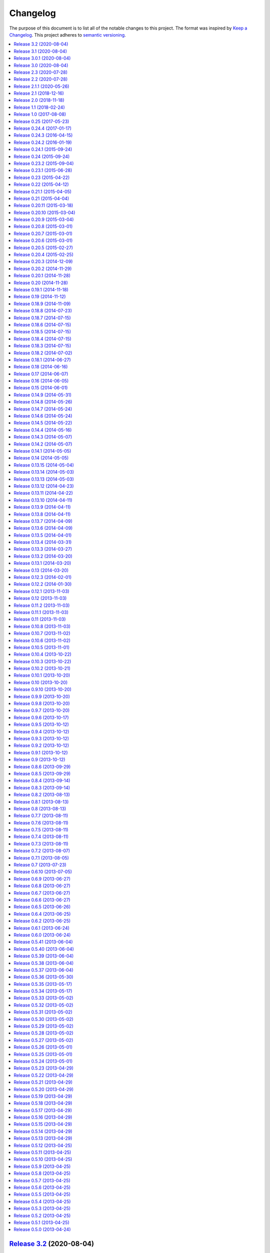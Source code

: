 Changelog
=========

The purpose of this document is to list all of the notable changes to this
project. The format was inspired by `Keep a Changelog`_. This project adheres
to `semantic versioning`_.

.. contents::
   :local:

.. _Keep a Changelog: http://keepachangelog.com/
.. _semantic versioning: http://semver.org/

`Release 3.2`_ (2020-08-04)
---------------------------

Merged pull request `#25`_ which adds support for the ``$DEBFULLNAME`` and
``$DEBEMAIL`` environment variables to override package maintainer metadata.

.. _Release 3.2: https://github.com/paylogic/py2deb/compare/3.1...3.2
.. _#25: https://github.com/paylogic/py2deb/pull/25

`Release 3.1`_ (2020-08-04)
---------------------------

Merged pull request `#20`_ which adds a ``Provides`` Debian control field for
converted packages that have "extras" encoded in their name.

One caveat to point out: ``Provides`` is a second-class citizen in the Debian
packaging ecosystem in the sense that it satisfies only *unversioned*
relationships.

Nevertheless this may prove useful, so it was merged 🙂.

.. _Release 3.1: https://github.com/paylogic/py2deb/compare/3.0.1...3.1
.. _#20: https://github.com/paylogic/py2deb/pull/20

`Release 3.0.1`_ (2020-08-04)
-----------------------------

`Release 3.0`_ was yanked from PyPI just minutes after uploading, because I
forgot to include a ``python_requires`` definition in the ``setup.py`` script,
which means Python 2.6 and 3.4 installations could end up downloading
incompatible :pypi:`py2deb` releases. This has since been added.

.. _Release 3.0.1: https://github.com/paylogic/py2deb/compare/3.0...3.0.1

`Release 3.0`_ (2020-08-04)
---------------------------

.. note:: While I don't consider this a major release feature wise, the major
          version number was bumped because of the compatibility changes
          (dropping 2.6 and 3.4).

**Updated compatibility:**

- PyPy 3 is now officially supported (and tested on Travis CI). This was
  triggered by pull requests `#29`_ and `#30`_.

- Python 2.6 and 3.4 are no longer supported (nor tested on Travis CI)
  following the same change in my other 20+ open source Python projects
  (some of which are requirements of :pypi:`py2deb`).

**Project maintenance:**

- Spent several days stabilizing the test suite on Travis CI, to avoid finding
  myself in a situation where I'm releasing new features without the safety net
  provided by a test suite that runs automatically and shouts loudly when
  breakage is found 😇.

- Spent several days getting PyPy 3 testing to work on Travis CI, due to fatal
  incompatibilities between the most recent release of :pypi:`pip` and PyPy 3.
  For more then you ever wanted to know consult `these commits`_ and the
  related Travis CI build failures (some of which are linked in commit
  messages).

- Updated some imports to be compatible with :pypi:`humanfriendly` 8.0.

**Miscellaneous changes:**

- Merged pull request `#21`_ which fixes a typo in the hooks module.

.. _Release 3.0: https://github.com/paylogic/py2deb/compare/2.3...3.0
.. _#29: https://github.com/paylogic/py2deb/pull/29
.. _#30: https://github.com/paylogic/py2deb/pull/30
.. _#21: https://github.com/paylogic/py2deb/pull/21
.. _these commits: https://github.com/paylogic/py2deb/compare/4ab626b6582...affa7158560

`Release 2.3`_ (2020-07-28)
---------------------------

Merged pull request `#30`_:

- Added support ``pypy3`` in replacement hashbangs.
- Added support for ``pypy3`` package name prefix.

.. _Release 2.3: https://github.com/paylogic/py2deb/compare/2.2...2.3
.. _#30: https://github.com/paylogic/py2deb/pull/30

`Release 2.2`_ (2020-07-28)
---------------------------

Addded support for ``pypy3`` hashbangs via pull request `#29`_.

.. _Release 2.2: https://github.com/paylogic/py2deb/compare/2.1.1...2.2
.. _#29: https://github.com/paylogic/py2deb/pull/29

`Release 2.1.1`_ (2020-05-26)
-----------------------------

**Defensively pin pip-accel requirement.**

I intend to revive pip-accel_ based on the latest pip_ release, offering a
minimal conceptual subset of previous functionality of pip-accel_, just enough
for py2deb to use for downloading and unpacking distribution archives.

However this will surely take some time to flesh out - possibly multiple
releases of both projects. I'm not even sure yet what will be involved in
getting pip-accel and py2deb running on the latest version of pip (I can
however already tell that large architectural changes will be required in
pip-accel and consequently also py2deb).

In the mean time I don't want any users (including my employer) run into
breakage caused by this endeavor. Alpha / beta releases on PyPI should be able
to avoid this problem, however I've never published those myself, so I'm opting
for "defense in depth" 😇.

.. _Release 2.1.1: https://github.com/paylogic/py2deb/compare/2.1...2.1.1

`Release 2.1`_ (2018-12-16)
---------------------------

Enable optional backwards compatibility with the old version number conversion
up to `release 0.25`_ in which pre-release identifiers didn't receive any
special treatment.

My reason for adding this backwards compatibility now is that it will allow me
to upgrade py2deb on the build server of my employer to the latest version
without being forced to switch to the new version number format at the same
time. This simplifies the transition significantly.

.. _Release 2.1: https://github.com/paylogic/py2deb/compare/2.0...2.1

`Release 2.0`_ (2018-11-18)
---------------------------

**New features:**

- Added support for Python 3.7 🎉 (configured `Travis CI`_ to run the test
  suite on Python 3.7 and updated the project metadata and documentation).

- Added support for PyPy_ 🎉 (configured `Travis CI`_ to run the test suite on
  PyPy, changed the test suite to accommodate PyPy, fixed several
  incompatibilities in the code base, updated the project metadata and
  documentation).

- Make it possible for callers to change Lintian_ overrides embedded in
  the generated binary packages. Also, update the default overrides.

**Bug fixes:**

- Make the default name prefix conditional on the Python version that's running
  py2deb (this is **backwards incompatible** although clearly the correct
  behavior):

  - On PyPy_ the default name prefix is now ``pypy``.
  - On Python 2 the default name prefix is still ``python``.
  - On Python 3 the default name prefix is now ``python3``.

  The old behavior of using the ``python`` name prefix on Python 3 and PyPy_
  was definitely wrong and quite likely could lead to serious breakage, but
  even so this change is of course backwards incompatible.

- Don't raise an exception from ``transform_version()`` when a partial
  requirement set is converted using pip's ``--no-deps`` command line option
  (this is a valid use case that should be supported).

**Documentation changes:**

- Added this changelog 🎉. The contents were generated by a Python script that
  collects tags and commit messages from the git repository. I manually
  summarized and converted the output to reStructuredText format (which was a
  whole lot work 😛).

- Changed the theme of the documentation from ``classic`` to ``nature``. The
  classic theme is heavily customized by Read the Docs whereas the nature theme
  more closely matches what is rendered locally by Sphinx versus what is
  rendered 'remotely' on Read the Docs.

- Changed the location of the intersphinx mapping for setuptools (it now uses
  Read the Docs).

**Internal improvements:**

- Move the finding of shared object files and the dpkg-shlibdeps_ integration
  to deb-pkg-tools_ (strictly speaking this is backwards incompatible). This
  functionality originated in py2deb but since then I'd wanted to reuse it
  outside of py2deb several times and so I eventually reimplemented it in
  deb-pkg-tools_. Switching to that implementation now made sense (in order to
  reduce code duplication and simplify the py2deb code base). Strictly speaking
  this is backwards incompatible because methods have been removed but this
  only affects those who extend ``PackageToConvert`` which I don't expect
  anyone to have actually done 🙂.

- Switched from cached-property_ to property-manager_. The py2deb project comes
  from a time (2013) when Python descriptors were still magic to me and so I
  chose to use cached-property_. However since then I created the
  property-manager_ project (2015). At this point in time (2018) several of the
  dependencies of py2deb (other projects of mine) already use property-manager_
  and the integration of property-manager_ in py2deb can help to improve the
  project, so this seemed like the logical choice 😇.

.. _Release 2.0: https://github.com/paylogic/py2deb/compare/1.1...2.0
.. _dpkg-shlibdeps: https://manpages.debian.org/dpkg-shlibdeps
.. _cached-property: https://pypi.org/project/cached-property
.. _property-manager: https://pypi.org/project/property-manager
.. _PyPy: https://en.wikipedia.org/wiki/PyPy
.. _Lintian: https://en.wikipedia.org/wiki/Lintian

`Release 1.1`_ (2018-02-24)
---------------------------

- Add support for conditional dependencies via environment markers.
- Include the documentation in source distributions (the ``*.tar.gz`` files).

.. _Release 1.1: https://github.com/paylogic/py2deb/compare/1.0...1.1

`Release 1.0`_ (2017-08-08)
---------------------------

- Fixed issue `#8`_: Support PEP 440 pre-release versions.

- Document Python 3.6 support, configure `Travis CI`_ to test Python 3.6.

- Merged pull request `#11`_: Update comparison with fpm_ to remove invalid
  statement about the lack of support for converting multiple packages at once.

Since `release 0.25`_ I've only made bug fixes (i.e. no features were added)
however the change related to `#8`_ is backwards incompatible, which is why
I've decided to bump the major version number.

.. _Release 1.0: https://github.com/paylogic/py2deb/compare/0.25...1.0
.. _#8: https://github.com/paylogic/py2deb/issues/8
.. _#11: https://github.com/paylogic/py2deb/pull/11

`Release 0.25`_ (2017-05-23)
----------------------------

Make it possible to "replace" specific Python packages (installation
requirements) with a user defined system package using the new command line
option ``--use-system-package=PYTHON_PACKAGE_NAME,DEBIAN_PACKAGE_NAME``.

The package ``PYTHON_PACKAGE_NAME`` will be excluded from the convertion
process. Converted packages that depended on ``PYTHON_PACKAGE_NAME`` will have
their dependencies updated to refer to ``DEBIAN_PACKAGE_NAME`` instead.

.. _Release 0.25: https://github.com/paylogic/py2deb/compare/0.24.4...0.25

`Release 0.24.4`_ (2017-01-17)
------------------------------

- Fixed a bug in ``py2deb.utils.embed_install_prefix()`` (reported in issue
  `#9`_ and fixed in pull request `#10`_) that accidentally truncated binary
  executables when using a custom installation prefix.

- Fixed a broken import in the documentation (reported in issue `#6`_).

- Added Python 3.5 to versions tested on `Travis CI`_ (but don't look
  at the build logs just yet, for example Lintian complains with
  ``python-module-in-wrong-location``, to be investigated if and
  how this can be 'improved').

- Improved ``docs/conf.py`` and added ``humanfriendly.sphinx`` usage.

- Refactored setup script (added docstring and classifiers) and ``Makefile``
  and related files.

.. _Release 0.24.4: https://github.com/paylogic/py2deb/compare/0.24.3...0.24.4
.. _#6: https://github.com/paylogic/py2deb/issues/6
.. _#9: https://github.com/paylogic/py2deb/issues/9
.. _#10: https://github.com/paylogic/py2deb/pull/10

`Release 0.24.3`_ (2016-04-15)
------------------------------

Refactor ``setup.py`` script, improving Python 3 support:

- Counteract a possible ``UnicodeDecodeError`` when ``setup.py`` loads
  ``README.rst`` to populate the ``long_description`` field.

- Could have fixed this with a two line diff, but noticed some other things I
  wanted to improve, so here we are 🙂.

.. _Release 0.24.3: https://github.com/paylogic/py2deb/compare/0.24.2...0.24.3

`Release 0.24.2`_ (2016-01-19)
------------------------------

Bug fix: Restore compatibility with latest coloredlogs (fixes `#4`_).

.. _Release 0.24.2: https://github.com/paylogic/py2deb/compare/0.24.1...0.24.2
.. _#4: https://github.com/paylogic/py2deb/issues/4

`Release 0.24.1`_ (2015-09-24)
------------------------------

Bug fix to restore Python 3 compatibility (``execfile()`` versus ``exec``).

.. _Release 0.24.1: https://github.com/paylogic/py2deb/compare/0.24...0.24.1

`Release 0.24`_ (2015-09-24)
----------------------------

Added support for Python callbacks that enable arbitrary manipulation during
packaging.

.. _Release 0.24: https://github.com/paylogic/py2deb/compare/0.23.2...0.24

`Release 0.23.2`_ (2015-09-04)
------------------------------

- Strip trailing zeros in required versions when necessary (improves compatibility with pip_).
- Document ideas for future improvements.

.. _Release 0.23.2: https://github.com/paylogic/py2deb/compare/0.23.1...0.23.2

`Release 0.23.1`_ (2015-06-28)
------------------------------

Moved usage message munging to humanfriendly_ package.

.. _Release 0.23.1: https://github.com/paylogic/py2deb/compare/0.23...0.23.1

`Release 0.23`_ (2015-04-22)
----------------------------

Make it possible to disable automatic Lintian checks.

.. _Release 0.23: https://github.com/paylogic/py2deb/compare/0.22...0.23

`Release 0.22`_ (2015-04-12)
----------------------------

- Refactor maintainer scripts into a proper Python module:

  The post-installation and pre-removal scripts that py2deb bundled with
  generated Debian packages were lacking functionality and were not easy to
  extend. I've now refactored these scripts into a Python module with proper
  coding standards (documentation, tests, readable and maintainable code) and
  some additional features:

  - Robust support for Python namespace packages.
  - Smart enough to clean up properly after PEP 3147 (>= Python 3.2).

- Use ``executor.quote()`` instead of ``pipes.quote()``.
- Always clean up temporary directories created by pip_ and pip-accel_.
- Remove redundant temporary directory creation.

.. _Release 0.22: https://github.com/paylogic/py2deb/compare/0.21.1...0.22

`Release 0.21.1`_ (2015-04-05)
------------------------------

Update usage instructions in readme (and automate the process for the future).

.. _Release 0.21.1: https://github.com/paylogic/py2deb/compare/0.21...0.21.1

`Release 0.21`_ (2015-04-04)
----------------------------

Upgraded dependencies: pip-accel_ 0.25 and pip_ 6.

.. _Release 0.21: https://github.com/paylogic/py2deb/compare/0.20.11...0.21

`Release 0.20.11`_ (2015-03-18)
-------------------------------

Switched to ``deb_pkg_tools.utils.find_debian_architecture()``.

.. _Release 0.20.11: https://github.com/paylogic/py2deb/compare/0.20.10...0.20.11

`Release 0.20.10`_ (2015-03-04)
-------------------------------

Move control field override handling to separate, documented method.

.. _Release 0.20.10: https://github.com/paylogic/py2deb/compare/0.20.9...0.20.10

`Release 0.20.9`_ (2015-03-04)
------------------------------

Normalize package names during stdeb.cfg parsing.

.. _Release 0.20.9: https://github.com/paylogic/py2deb/compare/0.20.8...0.20.9

`Release 0.20.8`_ (2015-03-01)
------------------------------

- Include a detailed comparison to stdeb_, dh-virtualenv_ and fpm_ in the
  documentation (for details see `#1`_).

- Clarify in the readme that py2deb builds *binary* Debian packages and that
  Lintian is an optional dependency.

.. _Release 0.20.8: https://github.com/paylogic/py2deb/compare/0.20.7...0.20.8
.. _dh-virtualenv: https://github.com/spotify/dh-virtualenv
.. _fpm: https://github.com/jordansissel/fpm
.. _#1: https://github.com/paylogic/py2deb/issues/1

`Release 0.20.7`_ (2015-03-01)
------------------------------

This was a "vanity release" that contained no code changes relevant to users:
I'd finally gotten the full test suite to pass on `Travis CI`_ (see issue `#3`_
for details) and I wanted to add badges to the readme 😇.

.. _Release 0.20.7: https://github.com/paylogic/py2deb/compare/0.20.6...0.20.7
.. _#3: https://github.com/paylogic/py2deb/issues/3

`Release 0.20.6`_ (2015-03-01)
------------------------------

Improve ``PackageToConvert.determine_package_architecture()``.

In the previous release I added the ``armv6l`` to ``armhf`` mapping to
``PackageConverter`` and I just noticed that ``PackageToConvert`` didn't
respect this change.

I'm not sure why ``PackageConverter`` and ``PackageToConvert`` both ended up
having separate ways to detect the current Debian architecture (I guess this
was left over from a previous refactoring) but clearly this logic should be
contained in a single place, not spread over multiple places like it was before
this change.

.. _Release 0.20.6: https://github.com/paylogic/py2deb/compare/0.20.5...0.20.6

`Release 0.20.5`_ (2015-02-27)
------------------------------

- Improved Python 3.4 compatibility, also bumped deb-pkg-tools_ requirement to
  improve Python 3 compatibility.

- Replaced the use of ``uname -m`` with ``os.uname()`` and added an ``armv6l``
  to ``armhf`` mapping (to enable support for Raspbian).

- Start running the test suite on `Travis CI`_ against Python 2.6, 2.7 and 3.4
  and collect coverage statistics on Coveralls_.

.. _Release 0.20.5: https://github.com/paylogic/py2deb/compare/0.20.4...0.20.5
.. _Travis CI: https://travis-ci.org/paylogic/py2deb
.. _Coveralls: https://coveralls.io/github/paylogic/py2deb

`Release 0.20.4`_ (2015-02-25)
------------------------------

Give up on conversion of package descriptions using docutils_:

1. It was always just a nice to have.
2. I'm never going to get it working reliably.
3. Right now it adds several "dead weight" dependencies (because the feature
   was disabled in `release 0.18.6`_).
4. This "dead code" was reducing test coverage.

This release was the first release to be published on PyPI.

.. _Release 0.20.4: https://github.com/paylogic/py2deb/compare/0.20.3...0.20.4

`Release 0.20.3`_ (2014-12-09)
------------------------------

Add a log message when the control field overrides file is not found.

.. _Release 0.20.3: https://github.com/paylogic/py2deb/compare/0.20.2...0.20.3

`Release 0.20.2`_ (2014-11-29)
------------------------------

Bug fix: Change initialization order.

.. _Release 0.20.2: https://github.com/paylogic/py2deb/compare/0.20.1...0.20.2

`Release 0.20.1`_ (2014-11-28)
------------------------------

Re-enable auto-install runtime/configuration option.

.. _Release 0.20.1: https://github.com/paylogic/py2deb/compare/0.20...0.20.1

`Release 0.20`_ (2014-11-28)
----------------------------

Upgraded to the newest pip-accel_ (0.19.2).

.. _Release 0.20: https://github.com/paylogic/py2deb/compare/0.19.1...0.20

`Release 0.19.1`_ (2014-11-18)
------------------------------

- Moved ``coerce_to_boolean()`` to humanfriendly_ package.
- Workaround for dependency specifications like ``pytz > dev``.

.. _Release 0.19.1: https://github.com/paylogic/py2deb/compare/0.19...0.19.1
.. _humanfriendly: https://pypi.org/project/humanfriendly

`Release 0.19`_ (2014-11-12)
----------------------------

Load configuration files and environment variables by default (with
an escape hatch should it ever turn out to be problematic 😇).

.. _Release 0.19: https://github.com/paylogic/py2deb/compare/0.18.9...0.19

`Release 0.18.9`_ (2014-11-09)
------------------------------

Upgrade to pip-accel_ 0.14.1.

.. _Release 0.18.9: https://github.com/paylogic/py2deb/compare/0.18.8...0.18.9

`Release 0.18.8`_ (2014-07-23)
------------------------------

Avoid Lintian complaining about ``debian-revision-should-not-be-zero``.

.. _Release 0.18.8: https://github.com/paylogic/py2deb/compare/0.18.7...0.18.8

`Release 0.18.7`_ (2014-07-15)
------------------------------

Bug fix for custom installation prefix embedding in executable scripts.

.. _Release 0.18.7: https://github.com/paylogic/py2deb/compare/0.18.6...0.18.7

`Release 0.18.6`_ (2014-07-15)
------------------------------

Disable package description conversion until I find out what's wrong with it:

- Starting from `release 0.16` pydeb would use docutils_ to convert the
  ``long_description`` of each Python package to HTML which was then translated
  to plain text in order to generate a readme text that was embedded in the
  metadata of the binary package.

- However lots of packages on PyPI (including mine) automatically embed their
  ``README.rst`` as the ``long_description`` in the ``setup.py`` script, making
  for rather complex documents to transform.

- This interaction caused "Unable to parse package file" warnings from
  ``apt-get`` during installation of packages (given input packages with
  complex enough long descriptions).

Given that this was a "nice to have" and I had more important things on my
plate I decided to just disable this feature for now.

.. _Release 0.18.6: https://github.com/paylogic/py2deb/compare/0.18.5...0.18.6
.. _docutils: https://pypi.org/project/docutils

`Release 0.18.5`_ (2014-07-15)
------------------------------

Bug fix: Make sure the "Debian revision" part of converted version numbers
contains a digit.

.. _Release 0.18.5: https://github.com/paylogic/py2deb/compare/0.18.4...0.18.5

`Release 0.18.4`_ (2014-07-15)
------------------------------

Bug fix: Tildes in Debian binary package versions considered harmful!

Because of the special semantics of ``~`` in Debian binary pakcage versions
I've decided to switch from ``~`` to ``-`` as the separator between tokens in
the version string.

About those special semantics::

  $ dpkg --compare-versions '0.21.1~paylogic' '>=' '0.21.1'; echo $?
  1

  $ dpkg --compare-versions '0.21.1~paylogic' '>=' '0.21.1'; echo $?
  1

  $ dpkg --compare-versions '0.21.1-paylogic' '>=' '0.21.1'; echo $?
  0

  $ dpkg --compare-versions '0.21.1-paylogic-0' '>=' '0.21.1'; echo $?
  0

.. _Release 0.18.4: https://github.com/paylogic/py2deb/compare/0.18.3...0.18.4

`Release 0.18.3`_ (2014-07-15)
------------------------------

Bug fix: Cleanup temporary source directories.

These are created when you tell pip_ to install from a directory containing an
unpacked source distribution: pip copies the complete directory to ``/tmp``
before doing anything with it, but because this directory cannot be set using
``--build-directory`` py2deb never cleaned up directories created in this
manner.

.. _Release 0.18.3: https://github.com/paylogic/py2deb/compare/0.18.2...0.18.3

`Release 0.18.2`_ (2014-07-02)
------------------------------

Automatically add the ``Vcs-Hg`` control field when possible.

This works by parsing the ``.hg_archival.txt`` file generated by the ``hg
archive`` command so for now this only supports Python source distributions
exported from Mercurial repositories.

.. _Release 0.18.2: https://github.com/paylogic/py2deb/compare/0.18.1...0.18.2

`Release 0.18.1`_ (2014-06-27)
------------------------------

This release consists of more than 10 commits that were part of an effort to
prepare the py2deb project for open sourcing under the name of Paylogic_.
Here's a short summary:

- Bumped pip-accel_ requirement (to pull in an upstream bug fix) and minor
  changes to be compatible wiht the new version.
- Support for default configuration files (``/etc/py2deb.ini`` and ``~/.py2deb.ini``)
- Don't copy files during builds (performance optimization).
- Add logging in order to debug handling of postinst/prerm scripts.
- Explicitly iterate postinst/prerm scripts (explicit is better than implicit).
- Bug fix: Include postinst/prerm scripts during installation!
- Bug fix: Reformat version strings to comply with Debian policy manual.
- Make ``converter.convert()`` return list of generated package archives.
- Check for duplicate files in converted dependency sets.
- Improved the documentation.

.. _Release 0.18.1: https://github.com/paylogic/py2deb/compare/0.18...0.18.1

`Release 0.18`_ (2014-06-16)
----------------------------

This release consists of about 15 commits that were part of an effort to
prepare the py2deb project for open sourcing under the name of Paylogic_.
Here's a short summary:

- Support for environment variables.
- Make py2deb compatible with Python 3.4.
- Explicitly document that py2deb invokes pip.
- Improve ``PackageToConvert.python_requirements``.
- Improve ``PackageToConvert.debian_dependencies``.
- Rename ``find_package()`` to ``get_package()``.
- Rename ``find_python_version()`` to ``python_version()``.
- Improve ``compact_repeating_words()``.
- Add comparison between py2deb and stdeb_ to readme.
- Bring test coverage up to 92%.

.. _Release 0.18: https://github.com/paylogic/py2deb/compare/0.17...0.18

`Release 0.17`_ (2014-06-07)
----------------------------

This release consists of almost 50 commits that were part of an effort to
prepare the py2deb project for open sourcing under the name of Paylogic_.
Here's a short summary:

- Implemented PEP-8 and PEP-257 compatibility and code style checks.
- Implemented ``--report-dependencies`` option.
- Encode Python requirement 'extras' in Debian package names.
- Document the ``--`` trick in the usage message.
- Document several missing installation requirements.
- Restore compatibility with ``stdeb.cfg`` configuration files (for now there's
  no reason not to use the same file, since the file serves the exact same
  purpose - if and when I need non-compatible behavior I can switch to or add
  ``py2deb.cfg`` support).
- Bug fix: Don't move generated archives if already in target directory.
- Big refactoring: Split main module into several sub modules.
- Significantly improve test coverage.
- Enable Sphinx viewcode extension.

.. _Release 0.17: https://github.com/paylogic/py2deb/compare/0.16...0.17

`Release 0.16`_ (2014-06-05)
----------------------------

Remove the stdeb_ backend and focus fully on the pip-accel_ backend:

- I don't need something that's refined and elegant but only supports a subset
  of packages (stdeb_).
  
  I see stdeb_ as the more idealistic choice.

- What I need instead is something that supports all or most packages, and when
  it does, then it doesn't matter if the way in which it works isn't the most
  elegant way to do things.

  I see the pip-accel backend as the pragmatic choice.

.. _Release 0.16: https://github.com/paylogic/py2deb/compare/0.15...0.16

`Release 0.15`_ (2014-06-01)
----------------------------

Abusing ``update-alternatives`` for fun and profit?

This makes it possible to create a package with an isolated installation prefix
that nevertheless installs global executables in the default executable search
path (``$PATH``).

.. _Release 0.15: https://github.com/paylogic/py2deb/compare/0.14.9...0.15

`Release 0.14.9`_ (2014-05-31)
------------------------------

- Update dependencies.
- Update tests to use new version of deb-pkg-tools_ (including support for
  relationship parsing and matching).
- Bug fix: Exclude other architectures from ``*.deb`` filename matching.

.. _Release 0.14.9: https://github.com/paylogic/py2deb/compare/0.14.8...0.14.9

`Release 0.14.8`_ (2014-05-26)
------------------------------

- Rename ``packages_to_rename`` → ``name_mapping``.
- Update requirements (python-debian 0.1.21-nmu2 for Python 3.x compatibility).
- Replace configuration (global state) with function arguments (local state).

.. _Release 0.14.8: https://github.com/paylogic/py2deb/compare/0.14.7...0.14.8

`Release 0.14.7`_ (2014-05-24)
------------------------------

Bug fix for last commit.

.. _Release 0.14.7: https://github.com/paylogic/py2deb/compare/0.14.6...0.14.7

`Release 0.14.6`_ (2014-05-24)
------------------------------

Don't implicitly forbid automatic installation by pip-accel_.

.. _Release 0.14.6: https://github.com/paylogic/py2deb/compare/0.14.5...0.14.6

`Release 0.14.5`_ (2014-05-22)
------------------------------

- Moved ``package_name_from_filename()`` to ``deb_pkg_tools.package.parse_filename()``.
- Fix non fatal bug in logger format string.

.. _Release 0.14.5: https://github.com/paylogic/py2deb/compare/0.14.4...0.14.5

`Release 0.14.4`_ (2014-05-16)
------------------------------

Implement ``py2deb --inject-deps=CTRL_FILE`` option.

.. _Release 0.14.4: https://github.com/paylogic/py2deb/compare/0.14.3...0.14.4

`Release 0.14.3`_ (2014-05-07)
------------------------------

- Implement ``--no-name-prefix=PKG`` option, use it in the automated tests.
- Test conversion of isolated packages and the ``--rename=FROM,TO`` option.

.. _Release 0.14.3: https://github.com/paylogic/py2deb/compare/0.14.2...0.14.3

`Release 0.14.2`_ (2014-05-07)
------------------------------

- Bug fixes for ``--rename=FROM,TO`` functionality.
- Bug fix for stdeb backend.
- Start writing new tests that cover both backends.
- Start using Sphinx for documentation.
- Add a test involving a package with Python dependencies as well as system
  dependencies (``stdeb.cfg``).

.. _Release 0.14.2: https://github.com/paylogic/py2deb/compare/0.14.1...0.14.2

`Release 0.14.1`_ (2014-05-05)
------------------------------

Bug fix for ``py2deb.util.apply_script()``.

.. _Release 0.14.1: https://github.com/paylogic/py2deb/compare/0.14...0.14.1

`Release 0.14`_ (2014-05-05)
----------------------------

Introduce the ``--rename=FROM,TO`` option to make things more robust.

.. _Release 0.14: https://github.com/paylogic/py2deb/compare/0.13.15...0.14

`Release 0.13.15`_ (2014-05-04)
-------------------------------

Switch from ``deb_pkg_tools.utils.execute()`` to ``executor.execute()`` (today
I decided to extract this functionality into a separate package called
executor_).

.. _Release 0.13.15: https://github.com/paylogic/py2deb/compare/0.13.14...0.13.15
.. _executor: https://pypi.org/project/executor

`Release 0.13.14`_ (2014-05-03)
-------------------------------

Support for default configuration files (``~/.py2deb.ini`` and ``/etc/py2deb.ini``).

.. _Release 0.13.14: https://github.com/paylogic/py2deb/compare/0.13.13...0.13.14

`Release 0.13.13`_ (2014-05-03)
-------------------------------

Support for environment variables (``$PY2DEB_CONFIG``, ``$PY2DEB_REPO`` and
``$PY2DEB_VERBOSE``).

.. _Release 0.13.13: https://github.com/paylogic/py2deb/compare/0.13.12...0.13.13

`Release 0.13.12`_ (2014-04-23)
-------------------------------

Check command line options for non-empty arguments (feedback from Bart_ :-).

.. _Release 0.13.12: https://github.com/paylogic/py2deb/compare/0.13.11...0.13.12
.. _Bart: https://github.com/tarmack

`Release 0.13.11`_ (2014-04-22)
-------------------------------

Ignore overridden Debian package names when building isolated packages.

.. _Release 0.13.11: https://github.com/paylogic/py2deb/compare/0.13.10...0.13.11

`Release 0.13.10`_ (2014-04-11)
-------------------------------

- Don't make the post-installation script error out on syntax errors reported by ``py_compile``.
- Bug fix for apply-script command in pip-accel_ backend.

.. _Release 0.13.10: https://github.com/paylogic/py2deb/compare/0.13.9...0.13.10

`Release 0.13.9`_ (2014-04-11)
------------------------------

Bug fix for order of unpack/apply script/cleanup commands in pip-accel_
backend.

.. _Release 0.13.9: https://github.com/paylogic/py2deb/compare/0.13.8...0.13.9

`Release 0.13.8`_ (2014-04-11)
------------------------------

- Use ``deb_pkg_tools.package.clean_package_tree()`` in pip-accel_ backend.
- Move ``apply_script()`` to common code, call it from both backends
- Move sanity checking from stdeb_ backend to common code.

.. _Release 0.13.8: https://github.com/paylogic/py2deb/compare/0.13.7...0.13.8

`Release 0.13.7`_ (2014-04-09)
------------------------------

Bug fix: Never use the root logger.

.. _Release 0.13.7: https://github.com/paylogic/py2deb/compare/0.13.6...0.13.7

`Release 0.13.6`_ (2014-04-09)
------------------------------

Bug fix: Remove output redirection, change ``--print-deps`` to ``--report-deps=PATH``.

.. _Release 0.13.6: https://github.com/paylogic/py2deb/compare/0.13.5...0.13.6

`Release 0.13.5`_ (2014-04-01)
------------------------------

Bug fix: Don't patch control files of isolated packages.

.. _Release 0.13.5: https://github.com/paylogic/py2deb/compare/0.13.4...0.13.5

`Release 0.13.4`_ (2014-03-31)
------------------------------

Bug fix: Move output redirection to ``main()`` function (where it belongs).

.. _Release 0.13.4: https://github.com/paylogic/py2deb/compare/0.13.3...0.13.4

`Release 0.13.3`_ (2014-03-27)
------------------------------

Reset primary package name when building name/install prefixed packages.

.. _Release 0.13.3: https://github.com/paylogic/py2deb/compare/0.13.2...0.13.3

`Release 0.13.2`_ (2014-03-20)
------------------------------

Cleanup handling & documentation of command line arguments.

.. _Release 0.13.2: https://github.com/paylogic/py2deb/compare/0.13.1...0.13.2

`Release 0.13.1`_ (2014-03-20)
------------------------------

Add a post-installation script to generate ``*.pyc`` files.

.. _Release 0.13.1: https://github.com/paylogic/py2deb/compare/0.13...0.13.1

`Release 0.13`_ (2014-03-20)
----------------------------

Initial support for isolated packages (not in the default ``sys.path``).

.. _Release 0.13: https://github.com/paylogic/py2deb/compare/0.12.3...0.13

`Release 0.12.3`_ (2014-02-01)
------------------------------

Bump pip-accel_ requirement (another upstream bug fixed).

.. _Release 0.12.3: https://github.com/paylogic/py2deb/compare/0.12.2...0.12.3

`Release 0.12.2`_ (2014-01-30)
------------------------------

Bump pip-accel_ requirement (upstream bug fixed).

.. _Release 0.12.2: https://github.com/paylogic/py2deb/compare/0.12.1...0.12.2

`Release 0.12.1`_ (2013-11-03)
------------------------------

Bug fix: Don't fail when a ``PKG-INFO`` file can't be parsed.

.. _Release 0.12.1: https://github.com/paylogic/py2deb/compare/0.12...0.12.1

`Release 0.12`_ (2013-11-03)
----------------------------

Improve the pip-accel_ backend (use a ``prerm`` script to cleanup left over byte code files).

.. _Release 0.12: https://github.com/paylogic/py2deb/compare/0.11.2...0.12

`Release 0.11.2`_ (2013-11-03)
------------------------------

Improve the pip-accel_ backend (the maintainer field is now preserved).

.. _Release 0.11.2: https://github.com/paylogic/py2deb/compare/0.11.1...0.11.2

`Release 0.11.1`_ (2013-11-03)
------------------------------

Improve logging of pip-accel_ backend.

.. _Release 0.11.1: https://github.com/paylogic/py2deb/compare/0.11...0.11.1

`Release 0.11`_ (2013-11-03)
----------------------------

- Improve the pip-accel_ backend (for example it now respects ``stdeb.cfg``).
- Move generation of tagged descriptions to common function.
- Make Python >= 2.6 dependency explicit in ``stdeb.cfg``.

.. _Release 0.11: https://github.com/paylogic/py2deb/compare/0.10.8...0.11

`Release 0.10.8`_ (2013-11-03)
------------------------------

- Add a test case for converting packages with dependencies on replacements.
- Increase the verbosity of the stdeb_ logger.

.. _Release 0.10.8: https://github.com/paylogic/py2deb/compare/0.10.7...0.10.8

`Release 0.10.7`_ (2013-11-02)
------------------------------

Bug fix: Properly convert dependencies on packages with replacements (and add a
test case for converting packages with dependencies).

.. _Release 0.10.7: https://github.com/paylogic/py2deb/compare/0.10.6...0.10.7

`Release 0.10.6`_ (2013-11-02)
------------------------------

- Bug fix: Make ``convert()`` report direct dependencies but not transitive ones.
- Add a first test case to the test suite, use ``py.test`` to run it.

.. _Release 0.10.6: https://github.com/paylogic/py2deb/compare/0.10.5...0.10.6

`Release 0.10.5`_ (2013-11-01)
------------------------------

- Bug fix for logging in ``py2deb.backends.stdeb_backend.patch_control()``.
- Add ``make reset`` target to (re)create virtual environment

.. _Release 0.10.5: https://github.com/paylogic/py2deb/compare/0.10.4...0.10.5

`Release 0.10.4`_ (2013-10-22)
------------------------------

Bug fix for pip-accel_ backend (fallback on e.g. Jaunty and Karmic) by
rewriting ``/site-packages/`` to ``/dist-packages/``.

.. _Release 0.10.4: https://github.com/paylogic/py2deb/compare/0.10.3...0.10.4

`Release 0.10.3`_ (2013-10-22)
------------------------------

Remove automatic dependency installation (way too much magic, a silly idea in retrospect).

.. _Release 0.10.3: https://github.com/paylogic/py2deb/compare/0.10.2...0.10.3

`Release 0.10.2`_ (2013-10-21)
------------------------------

Add a missing Debian dependency: ``python-setuptools``.

.. _Release 0.10.2: https://github.com/paylogic/py2deb/compare/0.10.1...0.10.2

`Release 0.10.1`_ (2013-10-20)
------------------------------

Bug fix for last commit.

.. _Release 0.10.1: https://github.com/paylogic/py2deb/compare/0.10...0.10.1

`Release 0.10`_ (2013-10-20)
----------------------------

Fall back to alternative backend when requested backend fails.

.. _Release 0.10: https://github.com/paylogic/py2deb/compare/0.9.10...0.10

`Release 0.9.10`_ (2013-10-20)
------------------------------

Enable compatiblity with Ubuntu 9.04 (Jaunty) by changing from
``sort --version-sort`` to ``sort --general-numeric-sort``.

.. _Release 0.9.10: https://github.com/paylogic/py2deb/compare/0.9.9...0.9.10

`Release 0.9.9`_ (2013-10-20)
-----------------------------

Bug fix: Don't assume iterable arguments are lists (they might be tuples).

.. _Release 0.9.9: https://github.com/paylogic/py2deb/compare/0.9.8...0.9.9

`Release 0.9.8`_ (2013-10-20)
-----------------------------

Fix recursive import error between ``__init__.py`` and ``bootstrap.py``.

.. _Release 0.9.8: https://github.com/paylogic/py2deb/compare/0.9.7...0.9.8

`Release 0.9.7`_ (2013-10-20)
-----------------------------

Automatic installation of required system packages.

.. _Release 0.9.7: https://github.com/paylogic/py2deb/compare/0.9.6...0.9.7

`Release 0.9.6`_ (2013-10-17)
-----------------------------

Bug fix: Send the output of Lintian to stderr! (otherwise ``--print-deps`` is broken)

.. _Release 0.9.6: https://github.com/paylogic/py2deb/compare/0.9.5...0.9.6

`Release 0.9.5`_ (2013-10-12)
-----------------------------

Bump some requirements.

.. _Release 0.9.5: https://github.com/paylogic/py2deb/compare/0.9.4...0.9.5

`Release 0.9.4`_ (2013-10-12)
-----------------------------

Bug fix for ``py2deb.bootstrap.install()``.

.. _Release 0.9.4: https://github.com/paylogic/py2deb/compare/0.9.3...0.9.4

`Release 0.9.3`_ (2013-10-12)
-----------------------------

Bug fix for ``py2deb.converter.convert()``.

.. _Release 0.9.3: https://github.com/paylogic/py2deb/compare/0.9.2...0.9.3

`Release 0.9.2`_ (2013-10-12)
-----------------------------

Bug fix for ``py2deb --install``.

.. _Release 0.9.2: https://github.com/paylogic/py2deb/compare/0.9.1...0.9.2

`Release 0.9.1`_ (2013-10-12)
-----------------------------

Bug fix for broken import.

.. _Release 0.9.1: https://github.com/paylogic/py2deb/compare/0.9...0.9.1

`Release 0.9`_ (2013-10-12)
---------------------------

- Created a shell script that uses magic in deb-pkg-tools_ to convert py2deb
  using itself and install the resulting ``*.deb`` packages on the local
  system. This shell script was then converted to Python and is available from
  the command line interface using ``py2deb --install``.

- Bug fix: Don't error out when repository directory matches archive directory

.. _Release 0.9: https://github.com/paylogic/py2deb/compare/0.8.6...0.9

`Release 0.8.6`_ (2013-09-29)
-----------------------------

Make it simpler to call py2deb from Python (by moving logic
from ``py2deb.main()`` to ``py2deb.converter.convert()``).

.. _Release 0.8.6: https://github.com/paylogic/py2deb/compare/0.8.5...0.8.6

`Release 0.8.5`_ (2013-09-29)
-----------------------------

Cleanup handling of logging.

.. _Release 0.8.5: https://github.com/paylogic/py2deb/compare/0.8.4...0.8.5

`Release 0.8.4`_ (2013-09-14)
-----------------------------

Be compatible with upstream Debianized packages (e.g. Kazoo).

.. _Release 0.8.4: https://github.com/paylogic/py2deb/compare/0.8.3...0.8.4

`Release 0.8.3`_ (2013-09-14)
-----------------------------

Process required packages in alphabetical sort order.

.. _Release 0.8.3: https://github.com/paylogic/py2deb/compare/0.8.2...0.8.3

`Release 0.8.2`_ (2013-08-13)
-----------------------------

- Improved decision process for choosing stdeb_ version:

  And here's for a very peculiar bug fix... I was trying to convert PyXML 0.8.4
  to a Debian package and the setup.py script kept failing with ``error: invalid
  command 'debianize'``. After much digging:

  - py2deb runs ``python setup.py --command-packages=stdeb.command debianize``
    which implies that ``from stdeb.command import debianize`` is run.

  - ``import stdeb`` actually imports the module bundled with py2deb (which
    automatically pick the right version of stdeb for the current platform) and
    this module imported py2deb -> pip-accel -> pip -> html5lib (bundled with
    pip) which then blows up with::

     >>> import xml.etree.ElementTree as default_etree
     ImportError: No module named etree.ElementTree

  - Turns out PyXML 0.8.4 indeed contains an ``xml`` module... This all happens
    because Python implicitly imports from the current working directory before
    the rest of the entries in ``sys.path`` and PyXML actually depends on this;
    take a look at the ``setup.py`` script.

  Lesson learned: I guess it's wise to restrict our bundled fake stdeb module
  to standard library module imports :-).

- Improved ``py2deb.util.patch_control_file()``.

.. _Release 0.8.2: https://github.com/paylogic/py2deb/compare/0.8.1...0.8.2

`Release 0.8.1`_ (2013-08-13)
-----------------------------

- Implement control overrides for pip-accel_ backend (also: refactor configuration handling).
- Make it possible to override individual Debian package names.
- Backends shouldn't know about "replacements".

.. _Release 0.8.1: https://github.com/paylogic/py2deb/compare/0.8...0.8.1

`Release 0.8`_ (2013-08-13)
---------------------------

Start work on a backend using pip-accel_ instead of stdeb_:

- After working with stdeb_ for over four months it had become painfully clear
  that it would never be able to convert the huge dependency trees I had in
  mind for it because it was simply way too fragile.

- At the same time I knew from working on pip-accel_ that ``python setup.py
  bdist`` was much more reliable / robust and gave usable results, even if
  completely specific to the major and minor version of the running Python
  interpreter.

This is how I decided to start working on an alternative package conversion
backend for py2deb.

.. _Release 0.8: https://github.com/paylogic/py2deb/compare/0.7.7...0.8

`Release 0.7.7`_ (2013-08-11)
-----------------------------

- Remove reference to stdeb_ from py2deb.ini (bundled with py2deb anyway)
- Log external command execution.
- Fix copy/paste error in ``setup.py``.
- Improve stdeb_ version selection.

.. _Release 0.7.7: https://github.com/paylogic/py2deb/compare/0.7.6...0.7.7

`Release 0.7.6`_ (2013-08-11)
-----------------------------

Use ``coloredlogs.increase_verbosity()`` (always keep logger at full verbosity).

.. _Release 0.7.6: https://github.com/paylogic/py2deb/compare/0.7.5...0.7.6

`Release 0.7.5`_ (2013-08-11)
-----------------------------

- Start using ``deb_pkg_tools.package.clean_package_tree()``.
- Add ``README`` and ``LICENSE`` to ``MANIFEST.in``.

.. _Release 0.7.5: https://github.com/paylogic/py2deb/compare/0.7.4...0.7.5

`Release 0.7.4`_ (2013-08-11)
-----------------------------

Compatibility with pip-accel_ 0.9.4.

.. _Release 0.7.4: https://github.com/paylogic/py2deb/compare/0.7.3...0.7.4

`Release 0.7.3`_ (2013-08-11)
-----------------------------

Improve the ``setup.py`` script and move the installation requirements to a
separate ``requirements.txt`` file.

.. _Release 0.7.3: https://github.com/paylogic/py2deb/compare/0.7.2...0.7.3

`Release 0.7.2`_ (2013-08-07)
-----------------------------

Tweak the requirements.

.. _Release 0.7.2: https://github.com/paylogic/py2deb/compare/0.7.1...0.7.2

`Release 0.7.1`_ (2013-08-05)
-----------------------------

- Compatibility with the latest version of pip-accel_ (0.9.12).
- Compatibility with the latest version of deb-pkg-tools_.
- Restore release tag in pinned versions only.
- Abuse "Description" field to advertise py2deb.
- Make ``py2deb -v`` imply ``DH_VERBOSE=1`` (pass verbosity to debian-helper scripts).

.. _Release 0.7.1: https://github.com/paylogic/py2deb/compare/0.7...0.7.1

`Release 0.7`_ (2013-07-23)
---------------------------

This is a snapshot in the middle of a big refactoring...

I'd love to use py2deb in a dozen places but was blocked from doing so because
of a handful of unrelated issues that remained to be solved. After lots of
testing, failed attempts and frustration I now have something that seems to
work (although I have to clean it up and there are still some minor issues that
I'm aware of):

- My original goal with py2deb was to use two name spaces for the names of
  generated packages: The real name space ``pl-python-...`` would be very
  explicit but dependencies would refer to virtual packages named
  ``python-...``. Then the ``pl-python-...`` packages could have ``Provides:``
  fields giving the ``python-...`` names.
   
  It turns out this cannot work the way I want it to; virtual packages are
  second class citizens in Debian :-(. AFAICT the only way to get everything
  working properly is to just use the ``python-...`` name space directly, so
  that's what the new code is slowly working towards.

- Merging of control files was not working properly, however some months ago (I
  think before py2deb was born) I wrote my own control file merger. I've now
  extracted that from the project where it originated and moved it to a package
  called deb-pkg-tools_, which hasn't been released yet but will be soon. py2deb
  now uses deb-pkg-tools to patch/merge control files.

- The Python ``==`` version matching operator was copied verbatim to the
   Debian control files which is invalid. This is now fixed.

- stdeb_ 0.6.0 is required on Ubuntu 10.04, stdeb 0.6.0+git is required on
  Ubuntu 12.04, however stdeb 0.6.0+git hasn't been released yet. Also Python
  nor Debian can simply/elegantly express this *very explicit* distinction
  between stdeb versions and Ubuntu distributions. The only remaining way to
  keep my sanity was to bundle both versions of stdeb inside py2deb.

  TODO: Add READMEs, LICENSEs.

- Lots of changes to logging including the version of coloredlogs and the
  introduction of separate loggers for separate modules.

- Lots of moving around with code and responsibilities while I tried to make
  sense of the way py2deb should and could work.

.. _Release 0.7: https://github.com/paylogic/py2deb/compare/0.6.10...0.7
.. _deb-pkg-tools: https://pypi.org/project/deb-pkg-tools/

`Release 0.6.10`_ (2013-07-05)
------------------------------

- Replace nasty rules file patching with an environment variable
- Improved the README.

.. _Release 0.6.10: https://github.com/paylogic/py2deb/compare/0.6.9...0.6.10

`Release 0.6.9`_ (2013-06-27)
-----------------------------

Minor changes to logging output (changed severity levels + made logger name visible).

.. _Release 0.6.9: https://github.com/paylogic/py2deb/compare/0.6.8...0.6.9

`Release 0.6.8`_ (2013-06-27)
-----------------------------

Make it possible to set the repository directory as a command line option.

.. _Release 0.6.8: https://github.com/paylogic/py2deb/compare/0.6.7...0.6.8

`Release 0.6.7`_ (2013-06-27)
-----------------------------

Sneaking in a minor bug fix.

.. _Release 0.6.7: https://github.com/paylogic/py2deb/compare/0.6.6...0.6.7

`Release 0.6.6`_ (2013-06-27)
-----------------------------

Redirect pip's output to stderr.

.. _Release 0.6.6: https://github.com/paylogic/py2deb/compare/0.6.5...0.6.6

`Release 0.6.5`_ (2013-06-26)
-----------------------------

- Updated README.
- Return of the sanity_check

.. _Release 0.6.5: https://github.com/paylogic/py2deb/compare/0.6.4...0.6.5

`Release 0.6.4`_ (2013-06-25)
-----------------------------

- Will now correctly remove the script field.
- Fixed dependency issues.

.. _Release 0.6.4: https://github.com/paylogic/py2deb/compare/0.6.2...0.6.4

`Release 0.6.2`_ (2013-06-25)
-----------------------------

Temporarily removed sanity checking.

.. _Release 0.6.2: https://github.com/paylogic/py2deb/compare/0.6.1...0.6.2

`Release 0.6.1`_ (2013-06-24)
-----------------------------

Added sanity check on dependencies using pip-accel_.

.. _Release 0.6.1: https://github.com/paylogic/py2deb/compare/0.6.0...0.6.1

`Release 0.6.0`_ (2013-06-24)
-----------------------------

- Moved and rewrote converter, package, util to reflect changes to the cli.
- Fixed check on returncodes from subprocesses.
- Overhauled command line options.
- Changed verbosity option.
- Renamed control.ini.

.. _Release 0.6.0: https://github.com/paylogic/py2deb/compare/0.5.41...0.6.0

`Release 0.5.41`_ (2013-06-04)
------------------------------

Try to deal better with packages that have Debian replacements.

.. _Release 0.5.41: https://github.com/paylogic/py2deb/compare/0.5.40...0.5.41

`Release 0.5.40`_ (2013-06-04)
------------------------------

Deal with the python-imaging vs. pil vs. pillow mess 😞.

.. _Release 0.5.40: https://github.com/paylogic/py2deb/compare/0.5.39...0.5.40

`Release 0.5.39`_ (2013-06-04)
------------------------------

Added ``pil`` to ``control.ini``.

.. _Release 0.5.39: https://github.com/paylogic/py2deb/compare/0.5.38...0.5.39

`Release 0.5.38`_ (2013-06-04)
------------------------------

Lots of changes to deal with the whole setuptools/distribute contraption...

.. _Release 0.5.38: https://github.com/paylogic/py2deb/compare/0.5.37...0.5.38

`Release 0.5.37`_ (2013-06-04)
------------------------------

Added ``Pillow`` conflict with ``python-imaging`` to ``control.ini``.

.. _Release 0.5.37: https://github.com/paylogic/py2deb/compare/0.5.36...0.5.37

`Release 0.5.36`_ (2013-05-30)
------------------------------

- Mark the ``python-support`` package as a requirement of py2deb in the
  configuration file.
- Added the command line option ``-d``, ``--no-deps`` to ignore dependencies.

.. _Release 0.5.36: https://github.com/paylogic/py2deb/compare/0.5.35...0.5.36

`Release 0.5.35`_ (2013-05-17)
------------------------------

Raise an exception if there is no dependency file to recall.

.. _Release 0.5.35: https://github.com/paylogic/py2deb/compare/0.5.34...0.5.35

`Release 0.5.34`_ (2013-05-17)
------------------------------

Properly integrate pip-accel_ 0.8.5 into py2deb and remove the embedded (and
simplified) variant of pip-accel_ from the py2deb code base.

.. _Release 0.5.34: https://github.com/paylogic/py2deb/compare/0.5.33...0.5.34

`Release 0.5.33`_ (2013-05-02)
------------------------------

Workaround Fabric bundling Paramiko.

.. _Release 0.5.33: https://github.com/paylogic/py2deb/compare/0.5.32...0.5.33

`Release 0.5.32`_ (2013-05-02)
------------------------------

Bug fix: Requirement instance has no attribute 'specs'.

.. _Release 0.5.32: https://github.com/paylogic/py2deb/compare/0.5.31...0.5.32

`Release 0.5.31`_ (2013-05-02)
------------------------------

Remove confusion about ``py2deb.package.Requirement`` versus
``pkg_resources.Requirement``.

.. _Release 0.5.31: https://github.com/paylogic/py2deb/compare/0.5.30...0.5.31

`Release 0.5.30`_ (2013-05-02)
------------------------------

- Rename ``[replace_dependencies]`` section to ``[replacements]``.
- Add ``[replacements]`` workarounds for specific packages to the configuration file.
- Don't translate replacement package names.

.. _Release 0.5.30: https://github.com/paylogic/py2deb/compare/0.5.29...0.5.30

`Release 0.5.29`_ (2013-05-02)
------------------------------

Make pinned Debian dependencies explicit.

.. _Release 0.5.29: https://github.com/paylogic/py2deb/compare/0.5.28...0.5.29

`Release 0.5.28`_ (2013-05-02)
------------------------------

Change the location of the default repository when running as ``root``.

.. _Release 0.5.28: https://github.com/paylogic/py2deb/compare/0.5.27...0.5.28

`Release 0.5.27`_ (2013-05-02)
------------------------------

- Pinned version of ``python-debian``.
- Support for "replacing" dependencies (for example ``setuptools`` versus ``distribute``).
- Lots of changes and improvements to dependency/requirement handling.

.. _Release 0.5.27: https://github.com/paylogic/py2deb/compare/0.5.26...0.5.27

`Release 0.5.26`_ (2013-05-01)
------------------------------

Incorporate release numbers in pinned versions (without this, ``pl-py2deb
--recall`` reports invalid versions).

.. _Release 0.5.26: https://github.com/paylogic/py2deb/compare/0.5.25...0.5.26

`Release 0.5.25`_ (2013-05-01)
------------------------------

- Make it possible to persist and recall Debianized dependencies.
- Add a simple command line interface.
- Place built packages in ``/tmp`` if user is not ``root``.
- Make sure ``python setup.py debianize`` runs inside the virtual environment.

.. _Release 0.5.25: https://github.com/paylogic/py2deb/compare/0.5.24...0.5.25

`Release 0.5.24`_ (2013-05-01)
------------------------------

Report dependencies as well as required versions.

.. _Release 0.5.24: https://github.com/paylogic/py2deb/compare/0.5.23...0.5.24

`Release 0.5.23`_ (2013-04-29)
------------------------------

Another bug fix.

.. _Release 0.5.23: https://github.com/paylogic/py2deb/compare/0.5.22...0.5.23

`Release 0.5.22`_ (2013-04-29)
------------------------------

Another bug fix.

.. _Release 0.5.22: https://github.com/paylogic/py2deb/compare/0.5.21...0.5.22

`Release 0.5.21`_ (2013-04-29)
------------------------------

Another bug fix.

.. _Release 0.5.21: https://github.com/paylogic/py2deb/compare/0.5.20...0.5.21

`Release 0.5.20`_ (2013-04-29)
------------------------------

Sorry, forgot to call the function...

.. _Release 0.5.20: https://github.com/paylogic/py2deb/compare/0.5.19...0.5.20

`Release 0.5.19`_ (2013-04-29)
------------------------------

Bug fix for previous release.

.. _Release 0.5.19: https://github.com/paylogic/py2deb/compare/0.5.18...0.5.19

`Release 0.5.18`_ (2013-04-29)
------------------------------

Bug fix for dependency introspection.

.. _Release 0.5.18: https://github.com/paylogic/py2deb/compare/0.5.17...0.5.18

`Release 0.5.17`_ (2013-04-29)
------------------------------

Remove ``merge_dicts`` usage.

.. _Release 0.5.17: https://github.com/paylogic/py2deb/compare/0.5.16...0.5.17

`Release 0.5.16`_ (2013-04-29)
------------------------------

Don't print empty ``Depends:`` fields.

.. _Release 0.5.16: https://github.com/paylogic/py2deb/compare/0.5.15...0.5.16

`Release 0.5.15`_ (2013-04-29)
------------------------------

Bug fix for deb822 usage (``merge_fields`` doesn't work if you start with an
empty field).

.. _Release 0.5.15: https://github.com/paylogic/py2deb/compare/0.5.14...0.5.15

`Release 0.5.14`_ (2013-04-29)
------------------------------

Bug fix for release 0.5.13.

.. _Release 0.5.14: https://github.com/paylogic/py2deb/compare/0.5.13...0.5.14

`Release 0.5.13`_ (2013-04-29)
------------------------------

Print the ``Depends:`` fields of built packages.

.. _Release 0.5.13: https://github.com/paylogic/py2deb/compare/0.5.12...0.5.13

`Release 0.5.12`_ (2013-04-25)
------------------------------

Code style noise.

.. _Release 0.5.12: https://github.com/paylogic/py2deb/compare/0.5.11...0.5.12

`Release 0.5.11`_ (2013-04-25)
------------------------------

Bug fix: Use ``pkg_resources.Requirement.parse()`` to properly parse
requirement expressions.

.. _Release 0.5.11: https://github.com/paylogic/py2deb/compare/0.5.10...0.5.11

`Release 0.5.10`_ (2013-04-25)
------------------------------

Don't silence the output of ``dpkg-buildpackage``.

.. _Release 0.5.10: https://github.com/paylogic/py2deb/compare/0.5.9...0.5.10

`Release 0.5.9`_ (2013-04-25)
-----------------------------

- Ignore GPG signing when building packages.
- Don't cleanup build directory on exceptions (allows post-mortem debugging).
- Added a readme and todo list.

.. _Release 0.5.9: https://github.com/paylogic/py2deb/compare/0.5.8...0.5.9

`Release 0.5.8`_ (2013-04-25)
-----------------------------

Yet another bug fix for release 0.5.5...

.. _Release 0.5.8: https://github.com/paylogic/py2deb/compare/0.5.7...0.5.8

`Release 0.5.7`_ (2013-04-25)
-----------------------------

Another bug fix for release 0.5.5.

.. _Release 0.5.7: https://github.com/paylogic/py2deb/compare/0.5.6...0.5.7

`Release 0.5.6`_ (2013-04-25)
-----------------------------

Bug fix for release 0.5.5.

.. _Release 0.5.6: https://github.com/paylogic/py2deb/compare/0.5.5...0.5.6

`Release 0.5.5`_ (2013-04-25)
-----------------------------

Fixes for installation of global build dependencies.

.. _Release 0.5.5: https://github.com/paylogic/py2deb/compare/0.5.4...0.5.5

`Release 0.5.4`_ (2013-04-25)
-----------------------------

Don't silence the output of ``apt-get`` when installing build dependencies.

.. _Release 0.5.4: https://github.com/paylogic/py2deb/compare/0.5.3...0.5.4

`Release 0.5.3`_ (2013-04-25)
-----------------------------

Use system wide pip-accel_ cache directories when running as ``root``.

.. _Release 0.5.3: https://github.com/paylogic/py2deb/compare/0.5.2...0.5.3
.. _pip-accel: https://github.com/paylogic/pip-accel

`Release 0.5.2`_ (2013-04-25)
-----------------------------

Add dependency on ``chardet`` which is imported by ``python-debian`` but not
included in its installation requirements.

.. _Release 0.5.2: https://github.com/paylogic/py2deb/compare/0.5.1...0.5.2

`Release 0.5.1`_ (2013-04-25)
-----------------------------

- Properly nest all Python modules under ``pydeb.*`` namespace.
- Renamed command line entry point from ``py2deb`` to ``pl-py2deb``.

  Context: py2deb is developed at Paylogic_ where a lot of our internal command
  line tools use the ``pl-*`` namespace inspired by the ``mk-*`` / ``pt-*``
  namespace that `Percona Toolkit`_ uses.

.. _Release 0.5.1: https://github.com/paylogic/py2deb/compare/0.5.0...0.5.1
.. _Paylogic: https://www.paylogic.com/
.. _Percona Toolkit: https://www.percona.com/software/database-tools/percona-toolkit

`Release 0.5.0`_ (2013-04-24)
-----------------------------

The initial release, very much a rough work in progress 😇.

The py2deb project was kicked off by Arjan, an intern at Paylogic at the time,
in collaboration with Peter (who guided Arjan's internship). The abstract idea
that we set out to create was as follows:

- Use pip_ to download a Python package from PyPI and recursively gather
  installation requirements until we can satisfy all dependencies.

- Use stdeb_ to batch convert all of the downloaded Python packages to Debian
  packages.

.. _Release 0.5.0: https://github.com/paylogic/py2deb/tree/0.5.0
.. _pip: https://pip.pypa.io/en/stable/
.. _stdeb: https://pypi.org/project/stdeb
